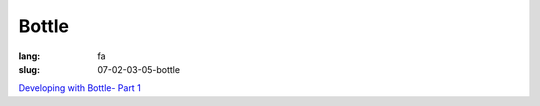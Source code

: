 Bottle
#########

:lang: fa
:slug: 07-02-03-05-bottle


.. class:: text-left

`Developing with Bottle- Part 1 <http://www.realpython.com/blog/python/developing-with-bottle-part-1/>`_
